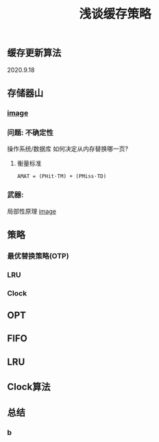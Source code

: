 #+TITLE: 浅谈缓存策略
#+PUBLISHED: true
#+SLIDE: true
#+PERMALINK: ctesta

** 缓存更新算法
2020.9.18
** 存储器山
*** [[https://raw.githubusercontent.com/iceyasha/img/master/20200917223107.png][image]]
*** 问题: 不确定性
操作系统/数据库 如何决定从内存替换哪一页?
**** 衡量标准
=AMAT = (PHit·TM) + (PMiss·TD)=
*** 武器:
局部性原理
[[https://raw.githubusercontent.com/iceyasha/img/master/20200917223334.png][image]]
** 策略
*** 最优替换策略(OTP)
*** LRU
*** Clock
** OPT
** FIFO
** LRU
** Clock算法
** 总结
*** b
